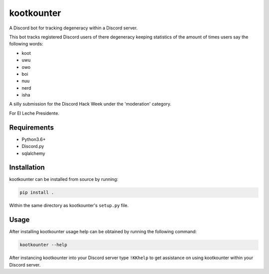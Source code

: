 ###########
kootkounter
###########

.. image:: https://travis-ci.com/nklapste/kootkounter.svg?branch=master
    :target: https://travis-ci.com/nklapste/kootkounter
    :alt: build status

A Discord bot for tracking degeneracy within a Discord server.

This bot tracks registered Discord users of there degeneracy keeping statistics
of the amount of times users say the following words:

* koot
* uwu
* owo
* boi
* nuu
* nerd
* isha

A silly submission for the Discord Hack Week under the 'moderation' category.

For El Leche Presidente.


Requirements
============

* Python3.6+

* Discord.py

* sqlalchemy


Installation
============

kootkounter can be installed from source by running:

.. code-block:: console

    pip install .

Within the same directory as kootkounter's ``setup.py`` file.


Usage
=====

After installing kootkounter usage help can be obtained by running the
following command:

.. code-block:: console

    kootkounter --help

After instancing kootkounter into your Discord server type ``!KKhelp`` to get
assistance on using kootkounter within your Discord server.
